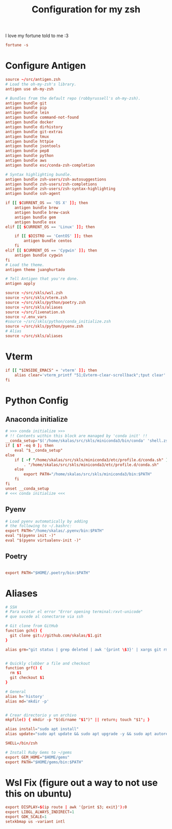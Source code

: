 #+Title: Configuration for my zsh
#+PROPERTY: header-args :mkdirp y

I love my fortune told to me :3 
#+begin_src conf :tangle ./.zshrc
fortune -s
#+end_src

* Configure Antigen


#+begin_src conf :tangle ./.zshrc
source ~/src/antigen.zsh
# Load the oh-my-zsh's library.
antigen use oh-my-zsh

# Bundles from the default repo (robbyrussell's oh-my-zsh).
antigen bundle git
antigen bundle pip
antigen bundle lein
antigen bundle command-not-found
antigen bundle docker
antigen bundle dirhistory
antigen bundle git-extras
antigen bundle tmux
antigen bundle httpie
antigen bundle jsontools
antigen bundle pep8
antigen bundle python
antigen bundle aws
antigen bundle esc/conda-zsh-completion

# Syntax highlighting bundle.
antigen bundle zsh-users/zsh-autosuggestions
antigen bundle zsh-users/zsh-completions
antigen bundle zsh-users/zsh-syntax-highlighting
antigen bundle ssh-agent

if [[ $CURRENT_OS == 'OS X' ]]; then
    antigen bundle brew
    antigen bundle brew-cask
    antigen bundle gem
    antigen bundle osx
elif [[ $CURRENT_OS == 'Linux' ]]; then

    if [[ $DISTRO == 'CentOS' ]]; then
        antigen bundle centos
    fi
elif [[ $CURRENT_OS == 'Cygwin' ]]; then
    antigen bundle cygwin
fi
# Load the theme.
antigen theme juanghurtado

# Tell Antigen that you're done.
antigen apply

source ~/src/skls/wsl.zsh
source ~/src/skls/vterm.zsh
source ~/src/skls/python/poetry.zsh
source ~/src/skls/aliases
source ~/src/livenation.sh
source ~/.env_vars
#source ~/src/skls/python/conda_initialize.zsh
source ~/src/skls/python/pyenv.zsh
# Alias
source ~/src/skls/aliases

#+end_src
* Vterm
#+begin_src conf :tangle src/skls/vterm.zsh
if [[ "$INSIDE_EMACS" = 'vterm' ]]; then
    alias clear='vterm_printf "51;Evterm-clear-scrollback";tput clear'
fi	
#+end_src
* Python Config
** Anaconda initialize
  #+begin_src conf :tangle :tangle src/skls/python/conda_initialize.zsh
  # >>> conda initialize >>>
  # !! Contents within this block are managed by 'conda init' !!
  __conda_setup="$('/home/skalas/src/skls/miniconda3/bin/conda' 'shell.zsh' 'hook' 2> /dev/null)"
  if [ $? -eq 0 ]; then
      eval "$__conda_setup"
  else
      if [ -f "/home/skalas/src/skls/miniconda3/etc/profile.d/conda.sh" ]; then
          . "/home/skalas/src/skls/miniconda3/etc/profile.d/conda.sh"
      else
          export PATH="/home/skalas/src/skls/miniconda3/bin:$PATH"
      fi
  fi
  unset __conda_setup
  # <<< conda initialize <<<
#+end_src
** Pyenv
#+begin_src conf :tangle src/skls/python/pyenv.zsh
# Load pyenv automatically by adding
# the following to ~/.bashrc:
export PATH="/home/skalas/.pyenv/bin:$PATH"
eval "$(pyenv init -)"
eval "$(pyenv virtualenv-init -)"
#+end_src
** Poetry
#+begin_src conf :tangle src/skls/python/poetry.zsh

export PATH="$HOME/.poetry/bin:$PATH"
	
#+end_src
* Aliases 
#+begin_src conf :tangle src/skls/aliases
  # SSH
  # Para evitar el error "Error opening terminal:rxvt-unicode"
  # que sucede al conectarse via ssh

  # Git clone from GitHub
  function gch() {
    git clone git://github.com/skalas/$1.git
  }

  alias grm="git status | grep deleted | awk '{print \$3}' | xargs git rm"


  # Quickly clobber a file and checkout
  function grf() { 
    rm $1
    git checkout $1 
  }

  # General
  alias h='history'
  alias md='mkdir -p'


  # Crear directorio y un archivo
  mkpfile() { mkdir -p "$(dirname "$1")" || return; touch "$1"; }

  alias install="sudo apt install"
  alias update="sudo apt update && sudo apt upgrade -y && sudo apt autoremove -y"

  SHELL=/bin/zsh

  # Install Ruby Gems to ~/gems
  export GEM_HOME="$HOME/gems"
  export PATH="$HOME/gems/bin:$PATH"

#+end_src
* Wsl Fix (figure out a way to not use this on ubuntu)
#+begin_src conf :tangle src/skls/wsl.zsh
export DISPLAY=$(ip route | awk '{print $3; exit}'):0
export LIBGL_ALWAYS_INDIRECT=1
export GDK_SCALE=1
setxkbmap us -variant intl

#+end_src
